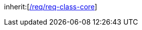 [[rc_relief]]
[requirement,type="class",label="http://www.opengis.net/spec/CityGML-1/3.0/req/req-class-relief",subject="Implementation Specification"]
====
inherit:[<<rc_core,/req/req-class-core>>]
====
